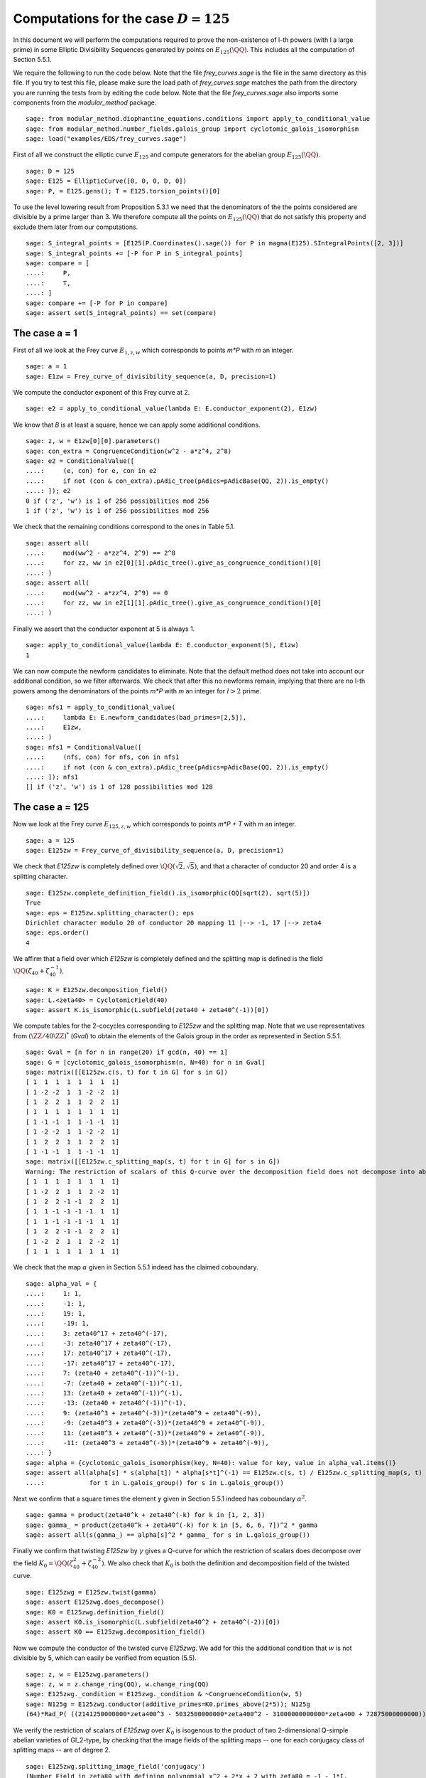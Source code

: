 ===========================================
 Computations for the case :math:`D = 125`
===========================================

In this document we will perform the computations required to prove
the non-existence of l-th powers (with l a large prime) in some
Elliptic Divisibility Sequences generated by points on
:math:`E_{125}(\QQ)`. This includes all the computation of Section
5.5.1.

.. linkall

We require the following to run the code below. Note that the file
`frey_curves.sage` is the file in the same directory as this file. If
you try to test this file, please make sure the load path of
`frey_curves.sage` matches the path from the directory you are running
the tests from by editing the code below. Note that the file
`frey_curves.sage` also imports some components from the
`modular_method` package.

::

   sage: from modular_method.diophantine_equations.conditions import apply_to_conditional_value
   sage: from modular_method.number_fields.galois_group import cyclotomic_galois_isomorphism
   sage: load("examples/EDS/frey_curves.sage")

First of all we construct the elliptic curve :math:`E_{125}` and
compute generators for the abelian group :math:`E_{125}(\QQ)`.

::

   sage: D = 125
   sage: E125 = EllipticCurve([0, 0, 0, D, 0])
   sage: P, = E125.gens(); T = E125.torsion_points()[0]

To use the level lowering result from Proposition 5.3.1 we need that
the denominators of the the points considered are divisible by a prime
larger than 3. We therefore compute all the points on
:math:`E_{125}(\QQ)` that do not satisfy this property and exclude
them later from our computations.

::

   sage: S_integral_points = [E125(P.Coordinates().sage()) for P in magma(E125).SIntegralPoints([2, 3])]
   sage: S_integral_points += [-P for P in S_integral_points]
   sage: compare = [
   ....:     P,
   ....:     T,
   ....: ]
   sage: compare += [-P for P in compare]
   sage: assert set(S_integral_points) == set(compare)

The case a = 1
--------------

First of all we look at the Frey curve :math:`E_{1, z, w}` which
corresponds to points `m*P` with `m` an integer.

::

   sage: a = 1
   sage: E1zw = Frey_curve_of_divisibility_sequence(a, D, precision=1)

We compute the conductor exponent of this Frey curve at 2.

::

   sage: e2 = apply_to_conditional_value(lambda E: E.conductor_exponent(2), E1zw)

We know that `B` is at least a square, hence we can apply some
additional conditions.

::

   sage: z, w = E1zw[0][0].parameters()
   sage: con_extra = CongruenceCondition(w^2 - a*z^4, 2^8)
   sage: e2 = ConditionalValue([
   ....:     (e, con) for e, con in e2
   ....:     if not (con & con_extra).pAdic_tree(pAdics=pAdicBase(QQ, 2)).is_empty()
   ....: ]); e2
   0 if ('z', 'w') is 1 of 256 possibilities mod 256
   1 if ('z', 'w') is 1 of 256 possibilities mod 256

We check that the remaining conditions correspond to the ones in Table
5.1.

::

   sage: assert all(
   ....:     mod(ww^2 - a*zz^4, 2^9) == 2^8
   ....:     for zz, ww in e2[0][1].pAdic_tree().give_as_congruence_condition()[0]
   ....: )
   sage: assert all(
   ....:     mod(ww^2 - a*zz^4, 2^9) == 0
   ....:     for zz, ww in e2[1][1].pAdic_tree().give_as_congruence_condition()[0]
   ....: )

Finally we assert that the conductor exponent at 5 is always 1.

::

   sage: apply_to_conditional_value(lambda E: E.conductor_exponent(5), E1zw)
   1

We can now compute the newform candidates to eliminate. Note that the
default method does not take into account our additional condition, so
we filter afterwards. We check that after this no newforms remain,
implying that there are no l-th powers among the denominators of the
points `m*P` with `m` an integer for :math:`l > 2` prime.

::

   sage: nfs1 = apply_to_conditional_value(
   ....:     lambda E: E.newform_candidates(bad_primes=[2,5]),
   ....:     E1zw,
   ....: )
   sage: nfs1 = ConditionalValue([
   ....:     (nfs, con) for nfs, con in nfs1
   ....:     if not (con & con_extra).pAdic_tree(pAdics=pAdicBase(QQ, 2)).is_empty()
   ....: ]); nfs1
   [] if ('z', 'w') is 1 of 128 possibilities mod 128

The case a = 125
----------------

Now we look at the Frey curve :math:`E_{125, z, w}` which corresponds to
points `m*P + T` with `m` an integer.

::

   sage: a = 125
   sage: E125zw = Frey_curve_of_divisibility_sequence(a, D, precision=1)

We check that `E125zw` is completely defined over :math:`\QQ(\sqrt{2},
\sqrt{5})`, and that a character of conductor 20 and order 4 is a
splitting character.

::

   sage: E125zw.complete_definition_field().is_isomorphic(QQ[sqrt(2), sqrt(5)])
   True
   sage: eps = E125zw.splitting_character(); eps
   Dirichlet character modulo 20 of conductor 20 mapping 11 |--> -1, 17 |--> zeta4
   sage: eps.order()
   4

We affirm that a field over which `E125zw` is completely defined and
the splitting map is defined is the field :math:`\QQ(\zeta_40 +
\zeta_40^{-1})`.

::

   sage: K = E125zw.decomposition_field()
   sage: L.<zeta40> = CyclotomicField(40)
   sage: assert K.is_isomorphic(L.subfield(zeta40 + zeta40^(-1))[0])

We compute tables for the 2-cocycles corresponding to `E125zw` and the
splitting map. Note that we use representatives from :math:`(\ZZ /
40\ZZ)^*` (`Gval`) to obtain the elements of the Galois group in the
order as represented in Section 5.5.1.

::

   sage: Gval = [n for n in range(20) if gcd(n, 40) == 1]
   sage: G = [cyclotomic_galois_isomorphism(n, N=40) for n in Gval]
   sage: matrix([[E125zw.c(s, t) for t in G] for s in G])
   [ 1  1  1  1  1  1  1  1]
   [ 1 -2 -2  1  1 -2 -2  1]
   [ 1  2  2  1  1  2  2  1]
   [ 1  1  1  1  1  1  1  1]
   [ 1 -1 -1  1  1 -1 -1  1]
   [ 1 -2 -2  1  1 -2 -2  1]
   [ 1  2  2  1  1  2  2  1]
   [ 1 -1 -1  1  1 -1 -1  1]
   sage: matrix([[E125zw.c_splitting_map(s, t) for t in G] for s in G])
   Warning: The restriction of scalars of this Q-curve over the decomposition field does not decompose into abelian varieties of GL_2-type. Use the method decomposable_twist to find a twist that does.
   [ 1  1  1  1  1  1  1  1]
   [ 1 -2  2  1  1  2 -2  1]
   [ 1  2  2 -1 -1  2  2  1]
   [ 1  1 -1 -1 -1 -1  1  1]
   [ 1  1 -1 -1 -1 -1  1  1]
   [ 1  2  2 -1 -1  2  2  1]
   [ 1 -2  2  1  1  2 -2  1]
   [ 1  1  1  1  1  1  1  1]

We check that the map :math:`\alpha` given in Section 5.5.1 indeed has
the claimed coboundary.

::

   sage: alpha_val = {
   ....:     1: 1,
   ....:     -1: 1,
   ....:     19: 1,
   ....:     -19: 1,
   ....:     3: zeta40^17 + zeta40^(-17),
   ....:     -3: zeta40^17 + zeta40^(-17),
   ....:     17: zeta40^17 + zeta40^(-17),
   ....:     -17: zeta40^17 + zeta40^(-17),
   ....:     7: (zeta40 + zeta40^(-1))^(-1),
   ....:     -7: (zeta40 + zeta40^(-1))^(-1),
   ....:     13: (zeta40 + zeta40^(-1))^(-1),
   ....:     -13: (zeta40 + zeta40^(-1))^(-1),
   ....:     9: (zeta40^3 + zeta40^(-3))*(zeta40^9 + zeta40^(-9)),
   ....:     -9: (zeta40^3 + zeta40^(-3))*(zeta40^9 + zeta40^(-9)),
   ....:     11: (zeta40^3 + zeta40^(-3))*(zeta40^9 + zeta40^(-9)),
   ....:     -11: (zeta40^3 + zeta40^(-3))*(zeta40^9 + zeta40^(-9)),
   ....: }
   sage: alpha = {cyclotomic_galois_isomorphism(key, N=40): value for key, value in alpha_val.items()}
   sage: assert all(alpha[s] * s(alpha[t]) * alpha[s*t]^(-1) == E125zw.c(s, t) / E125zw.c_splitting_map(s, t)
   ....:            for t in L.galois_group() for s in L.galois_group())

Next we confirm that a square times the element :math:`\gamma` given
in Section 5.5.1 indeed has coboundary :math:`\alpha^2`.

::

   sage: gamma = product(zeta40^k + zeta40^(-k) for k in [1, 2, 3])
   sage: gamma_ = product(zeta40^k + zeta40^(-k) for k in [5, 6, 6, 7])^2 * gamma
   sage: assert all(s(gamma_) == alpha[s]^2 * gamma_ for s in L.galois_group())

Finally we confirm that twisting `E125zw` by :math:`\gamma` gives a
Q-curve for which the restriction of scalars does decompose over the
field :math:`K_0 = \QQ(\zeta_40^2 + \zeta_40^{-2})`. We also check
that :math:`K_0` is both the definition and decomposition field of the
twisted curve.

::

   sage: E125zwg = E125zw.twist(gamma)
   sage: assert E125zwg.does_decompose()
   sage: K0 = E125zwg.definition_field()
   sage: assert K0.is_isomorphic(L.subfield(zeta40^2 + zeta40^(-2))[0])
   sage: assert K0 == E125zwg.decomposition_field()

Now we compute the conductor of the twisted curve `E125zwg`. We add
for this the additional condition that :math:`w` is not divisible by
5, which can easily be verified from equation (5.5).

::

   sage: z, w = E125zwg.parameters()
   sage: z, w = z.change_ring(QQ), w.change_ring(QQ)
   sage: E125zwg._condition = E125zwg._condition & ~CongruenceCondition(w, 5)
   sage: N125g = E125zwg.conductor(additive_primes=K0.primes_above(2*5)); N125g
   (64)*Rad_P( ((2141250000000*zeta400^3 - 5032500000000*zeta400^2 - 31000000000000*zeta400 + 72875000000000)) * (z^2 + (1/50*zeta400^2 - 1/5)*w) * (z^2 + (-1/50*zeta400^2 + 1/5)*w)^2 )

We verify the restriction of scalars of `E125zwg` over :math:`K_0` is
isogenous to the product of two 2-dimensional Q-simple abelian
varieties of Gl_2-type, by checking that the image fields of the
splitting maps -- one for each conjugacy class of splitting maps --
are of degree 2.

::

   sage: E125zwg.splitting_image_field('conjugacy')
   (Number Field in zeta80 with defining polynomial x^2 + 2*x + 2 with zeta80 = -1 - 1*I,
    Number Field in zeta80 with defining polynomial x^2 + 2*x + 2 with zeta80 = -1 - 1*I)

Next we compute the possible levels and characters of newforms
associated with these Q-simple abelian varieties after level lowering.

::

   sage: E125zwg.newform_levels(bad_primes=K0.primes_above(2*5))
   [(1280, 6400), (6400, 1280)]
   sage: E125zwg.splitting_character('conjugacy')
   (Dirichlet character modulo 20 of conductor 20 mapping 11 |--> -1, 17 |--> zeta4,
    Dirichlet character modulo 20 of conductor 20 mapping 11 |--> -1, 17 |--> zeta4)

We now compute all the newforms of these levels and check we indeed
have 144 of them.

::

   sage: nfs125 = E125zwg.newform_candidates(bad_primes=K0.primes_above(2*5), algorithm='magma')
   sage: len(nfs125)
   144

We try eliminating the newforms by comparing traces of Frobenius at
all primes :math:`p < 50` with :math:`p \neq 2,5`. We check that after
that we indeed have 24 newforms that could not be eliminated and the
others can be eliminated for prime exponents :math:`l > 17`. We also
check that the 24 remaining newforms each have coefficient field
:math:`\QQ(\sqrt{-1})`.

::

   sage: primes = [p for p in prime_range(50) if p != 2 and p != 5]
   sage: nfs125 = eliminate_by_traces(E125zwg, nfs125, condition=CoprimeCondition([z, w]),
   ....:                              primes=primes)
   sage: assert sum(1 for nf in nfs125 if nf[-1] == 0) == 24
   sage: assert lcm(nf[-1] for nf in nfs125 if nf[-1] != 0).prime_factors() == [2, 3, 5, 13, 17]
   sage: assert all(nf[0].coefficient_field().is_isomorphic(QuadraticField(-1))
   ....:            for nf in nfs125 if nf[-1] == 0)

Now we limit ourself to all points which are multiples of `P + T`.
For all of them `B` is divisible by the prime numbers dividing the
denominator of `P + T`, which in this case is only 11.

::

   sage: P1 = P + T
   sage: P1.xy()[0].denominator().prime_factors()
   [11]

We perform the elimination again at 11, using this additional
condition. We find that all newforms are eliminated in this case
whenever :math:`l > 3` and :math:`l \neq 11`.

::

   sage: nfs125P = eliminate_by_trace(E125zwg, nfs125, 11,
   ....:                              condition=(CoprimeCondition([z, w]) &
   ....:                                         CongruenceCondition(w^2 - a*z^4, 11)))
   sage: lcm(nf[-1] for nf in nfs125P).prime_factors()
   [2, 3, 11]
